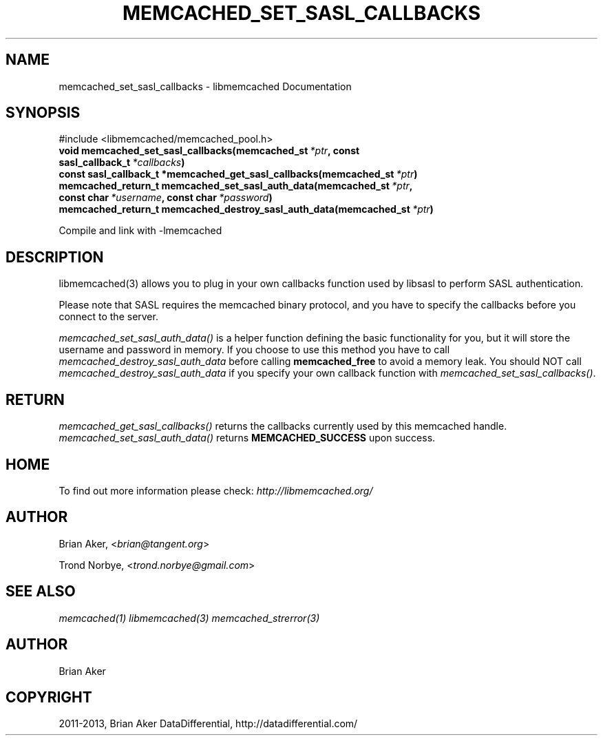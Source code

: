 .TH "MEMCACHED_SET_SASL_CALLBACKS" "3" "January 31, 2013" "1.0.16" "libmemcached"
.SH NAME
memcached_set_sasl_callbacks \- libmemcached Documentation
.
.nr rst2man-indent-level 0
.
.de1 rstReportMargin
\\$1 \\n[an-margin]
level \\n[rst2man-indent-level]
level margin: \\n[rst2man-indent\\n[rst2man-indent-level]]
-
\\n[rst2man-indent0]
\\n[rst2man-indent1]
\\n[rst2man-indent2]
..
.de1 INDENT
.\" .rstReportMargin pre:
. RS \\$1
. nr rst2man-indent\\n[rst2man-indent-level] \\n[an-margin]
. nr rst2man-indent-level +1
.\" .rstReportMargin post:
..
.de UNINDENT
. RE
.\" indent \\n[an-margin]
.\" old: \\n[rst2man-indent\\n[rst2man-indent-level]]
.nr rst2man-indent-level -1
.\" new: \\n[rst2man-indent\\n[rst2man-indent-level]]
.in \\n[rst2man-indent\\n[rst2man-indent-level]]u
..
.\" Man page generated from reStructuredText.
.
.SH SYNOPSIS
.sp
#include <libmemcached/memcached_pool.h>
.INDENT 0.0
.TP
.B void memcached_set_sasl_callbacks(memcached_st\fI\ *ptr\fP, const sasl_callback_t\fI\ *callbacks\fP)
.UNINDENT
.INDENT 0.0
.TP
.B const sasl_callback_t *memcached_get_sasl_callbacks(memcached_st\fI\ *ptr\fP)
.UNINDENT
.INDENT 0.0
.TP
.B memcached_return_t memcached_set_sasl_auth_data(memcached_st\fI\ *ptr\fP, const char\fI\ *username\fP, const char\fI\ *password\fP)
.UNINDENT
.INDENT 0.0
.TP
.B memcached_return_t memcached_destroy_sasl_auth_data(memcached_st\fI\ *ptr\fP)
.UNINDENT
.sp
Compile and link with \-lmemcached
.SH DESCRIPTION
.sp
libmemcached(3) allows you to plug in your own callbacks function used by
libsasl to perform SASL authentication.
.sp
Please note that SASL requires the memcached binary protocol, and you have
to specify the callbacks before you connect to the server.
.sp
\fI\%memcached_set_sasl_auth_data()\fP is a helper function defining
the basic functionality for you, but it will store the username and password
in memory. If you choose to use this method you have to call
\fI\%memcached_destroy_sasl_auth_data\fP before calling
\fBmemcached_free\fP to avoid a memory leak. You should NOT call
\fI\%memcached_destroy_sasl_auth_data\fP if you specify your own callback
function with \fI\%memcached_set_sasl_callbacks()\fP.
.SH RETURN
.sp
\fI\%memcached_get_sasl_callbacks()\fP returns the callbacks currently used by
this memcached handle. \fI\%memcached_set_sasl_auth_data()\fP returns
\fBMEMCACHED_SUCCESS\fP upon success.
.SH HOME
.sp
To find out more information please check:
\fI\%http://libmemcached.org/\fP
.SH AUTHOR
.sp
Brian Aker, <\fI\%brian@tangent.org\fP>
.sp
Trond Norbye, <\fI\%trond.norbye@gmail.com\fP>
.SH SEE ALSO
.sp
\fImemcached(1)\fP \fIlibmemcached(3)\fP \fImemcached_strerror(3)\fP
.SH AUTHOR
Brian Aker
.SH COPYRIGHT
2011-2013, Brian Aker DataDifferential, http://datadifferential.com/
.\" Generated by docutils manpage writer.
.
